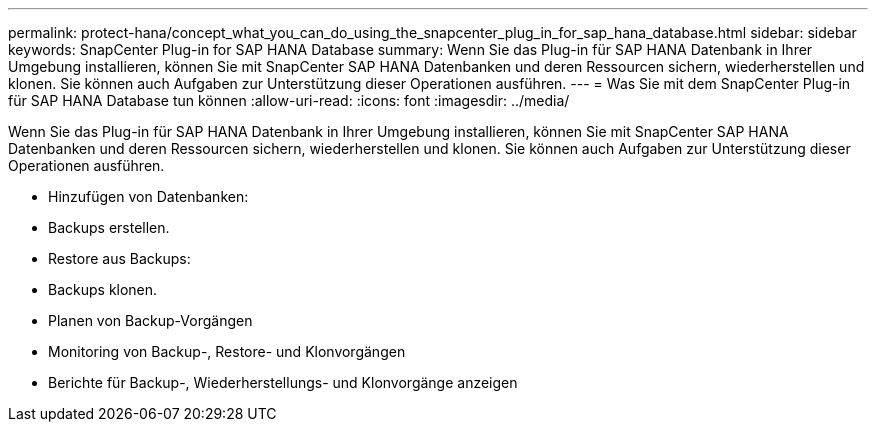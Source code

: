 ---
permalink: protect-hana/concept_what_you_can_do_using_the_snapcenter_plug_in_for_sap_hana_database.html 
sidebar: sidebar 
keywords: SnapCenter Plug-in for SAP HANA Database 
summary: Wenn Sie das Plug-in für SAP HANA Datenbank in Ihrer Umgebung installieren, können Sie mit SnapCenter SAP HANA Datenbanken und deren Ressourcen sichern, wiederherstellen und klonen. Sie können auch Aufgaben zur Unterstützung dieser Operationen ausführen. 
---
= Was Sie mit dem SnapCenter Plug-in für SAP HANA Database tun können
:allow-uri-read: 
:icons: font
:imagesdir: ../media/


[role="lead"]
Wenn Sie das Plug-in für SAP HANA Datenbank in Ihrer Umgebung installieren, können Sie mit SnapCenter SAP HANA Datenbanken und deren Ressourcen sichern, wiederherstellen und klonen. Sie können auch Aufgaben zur Unterstützung dieser Operationen ausführen.

* Hinzufügen von Datenbanken:
* Backups erstellen.
* Restore aus Backups:
* Backups klonen.
* Planen von Backup-Vorgängen
* Monitoring von Backup-, Restore- und Klonvorgängen
* Berichte für Backup-, Wiederherstellungs- und Klonvorgänge anzeigen

